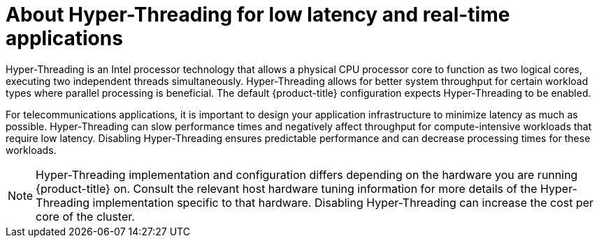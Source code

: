 // Module included in the following assemblies:
//
// * scalability_and_performance/low_latency_tuning/cnf-understanding-low-latency.adoc

:_mod-docs-content-type: CONCEPT
[id="cnf-about-hyper-threading-for-low-latency-and-real-time-applications_{context}"]
= About Hyper-Threading for low latency and real-time applications

Hyper-Threading is an Intel processor technology that allows a physical CPU processor core to function as two logical cores, executing two independent threads simultaneously. Hyper-Threading allows for better system throughput for certain workload types where parallel processing is beneficial. The default {product-title} configuration expects Hyper-Threading to be enabled.

For telecommunications applications, it is important to design your application infrastructure to minimize latency as much as possible. Hyper-Threading can slow performance times and negatively affect throughput for compute-intensive workloads that require low latency. Disabling Hyper-Threading ensures predictable performance and can decrease processing times for these workloads.

[NOTE]
====
Hyper-Threading implementation and configuration differs depending on the hardware you are running {product-title} on. Consult the relevant host hardware tuning information for more details of the Hyper-Threading implementation specific to that hardware. Disabling Hyper-Threading can increase the cost per core of the cluster.
====